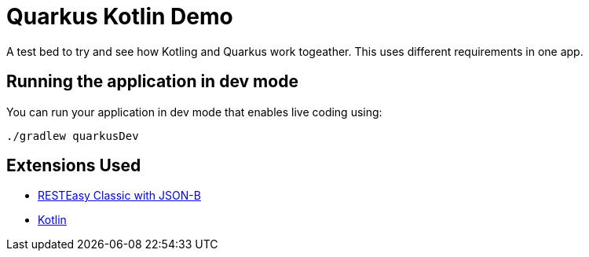 # Quarkus Kotlin Demo

A test bed to try and see how Kotling and Quarkus work togeather. This uses different requirements in one app. 

## Running the application in dev mode

You can run your application in dev mode that enables live coding using:
```shell script
./gradlew quarkusDev
```

## Extensions Used

- https://quarkus.io/guides/rest-json[RESTEasy Classic with JSON-B]
- https://quarkus.io/guides/kotlin[Kotlin]

